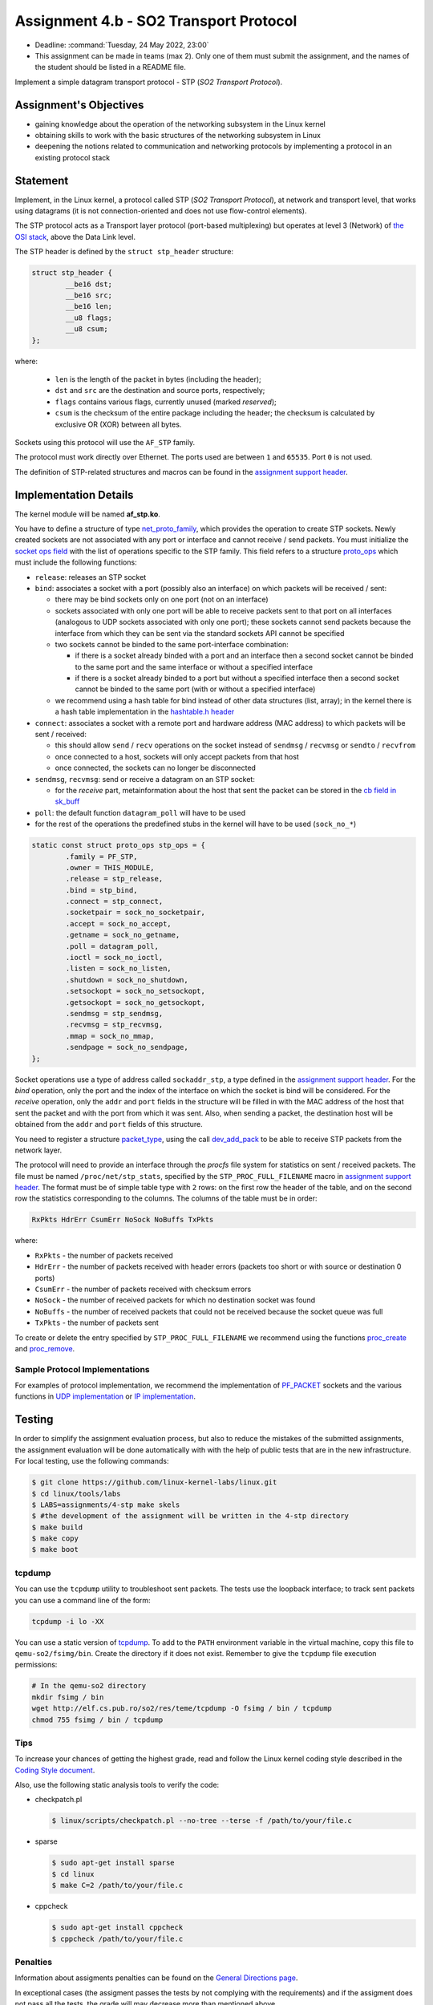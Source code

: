 =====================================
Assignment 4.b - SO2 Transport Protocol
=====================================

- Deadline: :command:`Tuesday, 24 May 2022, 23:00`
- This assignment can be made in teams (max 2). Only one of them must submit the assignment, and the names of the student should be listed in a README file.

Implement a simple datagram transport protocol - STP (*SO2 Transport Protocol*).

Assignment's Objectives
=======================

* gaining knowledge about the operation of the networking subsystem in the Linux kernel
* obtaining skills to work with the basic structures of the networking subsystem in Linux
* deepening the notions related to communication and networking protocols by implementing a protocol in an existing protocol stack

Statement
=========

Implement, in the Linux kernel, a protocol called STP (*SO2 Transport Protocol*), at network and transport level, that works using datagrams (it is not connection-oriented and does not use flow-control elements).

The STP protocol acts as a Transport layer protocol (port-based multiplexing) but operates at level 3 (Network) of `the OSI stack <http://en.wikipedia.org/wiki/OSI_model>`__, above the Data Link level.

The STP header is defined by the ``struct stp_header`` structure:

.. code-block:: c

  struct stp_header {
          __be16 dst;
          __be16 src;
          __be16 len;
          __u8 flags;
          __u8 csum;
  };


where:

  * ``len`` is the length of the packet in bytes (including the header);
  * ``dst`` and ``src`` are the destination and source ports, respectively;
  * ``flags`` contains various flags, currently unused (marked *reserved*);
  * ``csum`` is the checksum of the entire package including the header; the checksum is calculated by exclusive OR (XOR) between all bytes.

Sockets using this protocol will use the ``AF_STP`` family.

The protocol must work directly over Ethernet. The ports used are between ``1`` and ``65535``. Port ``0`` is not used.

The definition of STP-related structures and macros can be found in the `assignment support header <https://github.com/linux-kernel-labs/linux/blob/master/tools/labs/templates/assignments/4-stp/stp.h>`__.

Implementation Details
======================

The kernel module will be named **af_stp.ko**.

You have to define a structure of type `net_proto_family <http://elixir.free-electrons.com/linux/v4.9.11/source/include/linux/net.h#L200>`__, which provides the operation to create STP sockets.
Newly created sockets are not associated with any port or interface and cannot receive / send packets.
You must initialize the `socket ops field <http://elixir.free-electrons.com/linux/v4.9.11/source/include/linux/net.h#L124>`__ with the list of operations specific to the STP family.
This field refers to a structure `proto_ops <http://elixir.free-electrons.com/linux/v4.9.11/source/include/linux/net.h#L136>`__ which must include the following functions:

* ``release``: releases an STP socket
* ``bind``: associates a socket with a port (possibly also an interface) on which packets will be received / sent:

  * there may be bind sockets only on one port (not on an interface)
  * sockets associated with only one port will be able to receive packets sent to that port on all interfaces (analogous to UDP sockets associated with only one port); these sockets cannot send packets because the interface from which they can be sent via the standard sockets API cannot be specified
  * two sockets cannot be binded to the same port-interface combination:

    * if there is a socket already binded with a port and an interface then a second socket cannot be binded to the same port and the same interface or without a specified interface
    * if there is a socket already binded to a port but without a specified interface then a second socket cannot be binded to the same port (with or without a specified interface)

  * we recommend using a hash table for bind instead of other data structures (list, array); in the kernel there is a hash table implementation in the `hashtable.h header <http://elixir.free-electrons.com/linux/v4.9.11/source/include/linux/hashtable.h>`__

* ``connect``: associates a socket with a remote port and hardware address (MAC address) to which packets will be sent / received:

  * this should allow ``send`` / ``recv`` operations on the socket instead of ``sendmsg`` / ``recvmsg`` or ``sendto`` / ``recvfrom``
  * once connected to a host, sockets will only accept packets from that host
  * once connected, the sockets can no longer be disconnected

* ``sendmsg``, ``recvmsg``: send or receive a datagram on an STP socket:

  * for the *receive* part, metainformation about the host that sent the packet can be stored in the `cb field in sk_buff <http://elixir.free-electrons.com/linux/v4.9.11/source/include/linux/skbuff.h#L650>`__

* ``poll``: the default function ``datagram_poll`` will have to be used
* for the rest of the operations the predefined stubs in the kernel will have to be used (``sock_no_*``)

.. code-block:: c

    static const struct proto_ops stp_ops = {
            .family = PF_STP,
            .owner = THIS_MODULE,
            .release = stp_release,
            .bind = stp_bind,
            .connect = stp_connect,
            .socketpair = sock_no_socketpair,
            .accept = sock_no_accept,
            .getname = sock_no_getname,
            .poll = datagram_poll,
            .ioctl = sock_no_ioctl,
            .listen = sock_no_listen,
            .shutdown = sock_no_shutdown,
            .setsockopt = sock_no_setsockopt,
            .getsockopt = sock_no_getsockopt,
            .sendmsg = stp_sendmsg,
            .recvmsg = stp_recvmsg,
            .mmap = sock_no_mmap,
            .sendpage = sock_no_sendpage,
    };

Socket operations use a type of address called ``sockaddr_stp``, a type defined in the `assignment support header <https://github.com/linux-kernel-labs/linux/blob/master/tools/labs/templates/assignments/4-stp/stp.h>`__.
For the *bind* operation, only the port and the index of the interface on which the socket is bind will be considered.
For the *receive* operation, only the ``addr`` and ``port`` fields in the structure will be filled in with the MAC address of the host that sent the packet and with the port from which it was sent.
Also, when sending a packet, the destination host will be obtained from the ``addr`` and ``port`` fields of this structure.

You need to register a structure `packet_type <http://elixir.free-electrons.com/linux/v4.9.11/source/include/linux/netdevice.h#L2222>`__, using the call `dev_add_pack <http://elixir.free-electrons.com/linux/v4.9.11/source/net/core/dev.c#L386>`__ to be able to receive STP packets from the network layer.

The protocol will need to provide an interface through the *procfs* file system for statistics on sent / received packets.
The file must be named ``/proc/net/stp_stats``, specified by the ``STP_PROC_FULL_FILENAME`` macro in `assignment support header <https://github.com/linux-kernel-labs/linux/blob/master/tools/labs/templates/assignments/4-stp/stp.h>`__.
The format must be of simple table type with ``2`` rows: on the first row the header of the table, and on the second row the statistics corresponding to the columns.
The columns of the table must be in order:

.. code::

    RxPkts HdrErr CsumErr NoSock NoBuffs TxPkts

where:

* ``RxPkts`` - the number of packets received
* ``HdrErr`` - the number of packets received with header errors (packets too short or with source or destination 0 ports)
* ``CsumErr`` - the number of packets received with checksum errors
* ``NoSock`` - the number of received packets for which no destination socket was found
* ``NoBuffs`` - the number of received packets that could not be received because the socket queue was full
* ``TxPkts`` - the number of packets sent

To create or delete the entry specified by ``STP_PROC_FULL_FILENAME`` we recommend using the functions `proc_create <http://elixir.free-electrons.com/linux/v4.9.11/source/include/linux/proc_fs.h#L30>`__ and `proc_remove <http://elixir.free-electrons.com/linux/v4.9.11/source/fs/proc/generic.c#L636>`__.

Sample Protocol Implementations
-------------------------------

For examples of protocol implementation, we recommend the implementation of `PF_PACKET <http://elixir.free-electrons.com/linux/v4.9.11/source/net/packet/af_packet.c>`__ sockets and the various functions in `UDP implementation <http: //elixir.free-electrons.com/linux/v4.9.11/source/net/ipv4/udp.c>`__ or `IP implementation <http://elixir.free-electrons.com/linux/v4.9.11/source/net/ipv4/af_inet.c>`__.

Testing
=======

In order to simplify the assignment evaluation process, but also to reduce the mistakes of the submitted assignments, the assignment evaluation will be done automatically with with the help of public tests that are in the new infrastructure.
For local testing, use the following commands:

.. code-block:: console

   $ git clone https://github.com/linux-kernel-labs/linux.git
   $ cd linux/tools/labs
   $ LABS=assignments/4-stp make skels
   $ #the development of the assignment will be written in the 4-stp directory
   $ make build
   $ make copy
   $ make boot

tcpdump
-------

You can use the ``tcpdump`` utility to troubleshoot sent packets.
The tests use the loopback interface; to track sent packets you can use a command line of the form:

.. code:: console

    tcpdump -i lo -XX

You can use a static version of `tcpdump <http://elf.cs.pub.ro/so2/res/teme/tcpdump>`__.
To add to the ``PATH`` environment variable in the virtual machine, copy this file to ``qemu-so2/fsimg/bin``.
Create the directory if it does not exist. Remember to give the ``tcpdump`` file execution permissions:

.. code:: console

    # In the qemu-so2 directory
    mkdir fsimg / bin
    wget http://elf.cs.pub.ro/so2/res/teme/tcpdump -O fsimg / bin / tcpdump
    chmod 755 fsimg / bin / tcpdump

Tips
----

To increase your chances of getting the highest grade, read and follow the Linux kernel coding style described in the `Coding Style document <https://elixir.bootlin.com/linux/v4.19.19/source/Documentation/process/coding-style.rst>`__.

Also, use the following static analysis tools to verify the code:

* checkpatch.pl

  .. code-block:: console

     $ linux/scripts/checkpatch.pl --no-tree --terse -f /path/to/your/file.c

* sparse

  .. code-block:: console

     $ sudo apt-get install sparse
     $ cd linux
     $ make C=2 /path/to/your/file.c

* cppcheck

  .. code-block:: console

     $ sudo apt-get install cppcheck
     $ cppcheck /path/to/your/file.c

Penalties
---------

Information about assigments penalties can be found on the `General Directions page <https://ocw.cs.pub.ro/courses/so2/teme/general>`__.

In exceptional cases (the assigment passes the tests by not complying with the requirements) and if the assigment does not pass all the tests, the grade will may decrease more than mentioned above.

Submitting the assigment
------------------------

The assignment archive will be submitted to vmchecker, according to the rules on the `rules page <https://ocw.cs.pub.ro/courses/so2/reguli-notare#reguli_de_trimitere_a_temelor>`__.

From the vmchecker interface choose the `Transport Protocol` option for this assigment.

Resources
=========

* `Lecture 10 - Networking <https://linux-kernel-labs.github.io/refs/heads/master/so2/lec10-networking.html>`__
* `Lab 10 - Networking <https://linux-kernel-labs.github.io/refs/heads/master/so2/lab10-networking.html>`__
* Linux kernel sources

  * `Implementing PF_PACKET sockets <http://elixir.free-electrons.com/linux/v4.9.11/source/net/packet/af_packet.c>`__
  * `Implementation of the UDP protocol <http://elixir.free-electrons.com/linux/v4.9.11/source/net/ipv4/udp.c>`__
  * `Implementation of the IP protocol <http://elixir.free-electrons.com/linux/v4.9.11/source/net/ipv4/af_inet.c>`__

* Understanding Linux Network Internals

  * chapters 8-13

* `assignment support header <https://github.com/linux-kernel-labs/linux/blob/master/tools/labs/templates/assignments/4-stp/stp.h>`__

We recommend that you use GitLab to store your homework. Follow the directions in `README <https://github.com/systems-cs-pub-ro/so2-assignments/blob/master/README.md>`__ and on the dedicated `git wiki page <https://ocw.cs.pub.ro/courses/so2/teme/folosire-gitlab>`__.

The resources for the assignment can also be found in the `so2-assignments <https://github.com/systems-cs-pub-ro/so2-assignments>`__ repo on GitHub.
The repo contains a `Bash script <https://github.com/systems-cs-pub-ro/so2-assignments/blob/master/so2-create-repo.sh>`__ that helps you create a private repository on the faculty `GitLab <https://gitlab.cs.pub.ro/users/sign_in>`__ instance.
Follow the tips from the `README <https://github.com/systems-cs-pub-ro/so2-assignments/blob/master/README.md>`__ and on the dedicated `Wiki page <https://ocw.cs.pub.ro/courses/so2/teme/folosire-gitlab>`__.

Questions
=========

For questions about the assigment, you can consult the mailing `list archives <http://cursuri.cs.pub.ro/pipermail/so2/>`__ or send an e-mail (you must be `registered <http://cursuri.cs.pub.ro/cgi-bin/mailman/listinfo/so2>`__).
Please follow and follow `the tips for use of the list <https://ocw.cs.pub.ro/courses/so2/resurse/lista-discutii#mailing-list-guidelines>`__.

Before you ask a question, make sure that:

* you have read the statement of the assigment well
* the question is not already presented on the `FAQ page <https://ocw.cs.pub.ro/courses/so2/teme/tema2/faq>`__
* the answer cannot be found in the `mailing list archives <http://cursuri.cs.pub.ro/pipermail/so2/>`__
